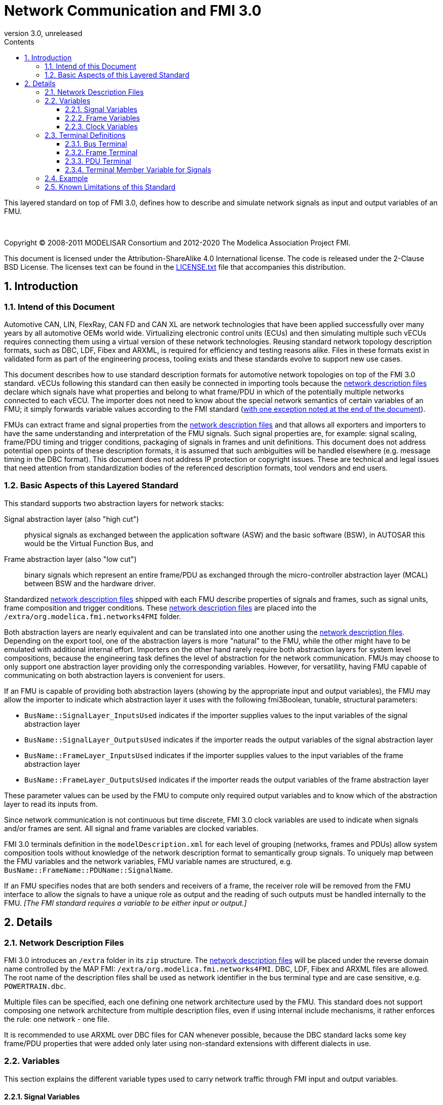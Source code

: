 = Network Communication and FMI 3.0
:sectnums:
:sectnumlevels: 5
:toc: left
:toc-title: Contents
:toclevels: 5
:xrefstyle: short
:docinfo: shared
:docinfodir: docs
:stylesheet: docs/fmi-spec.css
:stem: latexmath
:source-highlighter: highlightjs
:nofooter:
:favicon: images/favicon.ico
:revdate: unreleased
:revnumber: 3.0
:icons: font

This layered standard on top of FMI 3.0, defines how to describe and simulate network signals as input and output variables of an FMU.

{empty} +
{empty}

Copyright (C) 2008-2011 MODELISAR Consortium and 2012-2020 The Modelica Association Project FMI.

This document is licensed under the Attribution-ShareAlike 4.0 International license.
The code is released under the 2-Clause BSD License.
The licenses text can be found in the https://raw.githubusercontent.com/modelica/fmi-standard/master/LICENSE.txt[LICENSE.txt] file that accompanies this distribution.

{empty}

== Introduction

=== Intend of this Document

Automotive CAN, LIN, FlexRay, CAN FD and CAN XL are network technologies that have been applied successfully over many years by all automotive OEMs world wide.
Virtualizing electronic control units (ECUs) and then simulating multiple such vECUs requires connecting them using a virtual version of these network technologies.
Reusing standard network topology description formats, such as DBC, LDF, Fibex and ARXML, is required for efficiency and testing reasons alike.
Files in these formats exist in validated form as part of the engineering process, tooling exists and these standards evolve to support new use cases.

This document describes how to use standard description formats for automotive network topologies on top of the FMI 3.0 standard.
vECUs following this standard can then easily be connected in importing tools because the <<NetworkDescriptionFile,network description files>> declare which signals have what properties and belong to what frame/PDU in which of the potentially multiple networks connected to each vECU.
The importer does not need to know about the special network semantics of certain variables of an FMU; it simply forwards variable values according to the FMI standard (<<multiOutput,with one exception noted at the end of the document>>).

FMUs can extract frame and signal properties from the <<NetworkDescriptionFile,network description files>> and that allows all exporters and importers to have the same understanding and interpretation of the FMU signals.
Such signal properties are, for example: signal scaling, frame/PDU timing and trigger conditions, packaging of signals in frames and unit definitions.
This document does not address potential open points of these description formats, it is assumed that such ambiguities will be handled elsewhere (e.g. message timing in the DBC format).
This document does not address IP protection or copyright issues.
These are technical and legal issues that need attention from standardization bodies of the referenced description formats, tool vendors and end users.

=== Basic Aspects of this Layered Standard

This standard supports two abstraction layers for network stacks:

Signal abstraction layer (also "high cut"):: physical signals as exchanged between the application software (ASW) and the basic software (BSW), in AUTOSAR this would be the Virtual Function Bus, and

Frame abstraction layer (also "low cut"):: binary signals which represent an entire frame/PDU as exchanged through the micro-controller abstraction layer (MCAL) between BSW and the hardware driver.

Standardized <<NetworkDescriptionFile,network description files>> shipped with each FMU describe properties of signals and frames, such as signal units, frame composition and trigger conditions.
These <<NetworkDescriptionFile,network description files>> are placed into the `/extra/org.modelica.fmi.networks4FMI` folder.

Both abstraction layers are nearly equivalent and can be translated into one another using the <<NetworkDescriptionFile,network description files>>.
Depending on the export tool, one of the abstraction layers is more "natural" to the FMU, while the other might have to be emulated with additional internal effort.
Importers on the other hand rarely require both abstraction layers for system level compositions, because the engineering task defines the level of abstraction for the network communication.
FMUs may choose to only support one abstraction layer providing only the corresponding variables.
However, for versatility, having FMU capable of communicating on both abstraction layers is convenient for users.

If an FMU is capable of providing both abstraction layers (showing by the appropriate input and output variables), the FMU may allow the importer to indicate which abstraction layer it uses with the following fmi3Boolean, tunable, structural parameters:

 * `BusName::SignalLayer_InputsUsed` indicates if the importer supplies values to the input variables of the signal abstraction layer
 * `BusName::SignalLayer_OutputsUsed` indicates if the importer reads the output variables of the signal abstraction layer
 * `BusName::FrameLayer_InputsUsed` indicates if the importer supplies values to the input variables of the frame abstraction layer
 * `BusName::FrameLayer_OutputsUsed` indicates if the importer reads the output variables of the frame abstraction layer

These parameter values can be used by the FMU to compute only required output variables and to know which of the abstraction layer to read its inputs from.

Since network communication is not continuous but time discrete, FMI 3.0 clock variables are used to indicate when signals and/or frames are sent.
All signal and frame variables are clocked variables.

FMI 3.0 terminals definition in the `modelDescription.xml` for each level of grouping (networks, frames and PDUs) allow system composition tools without knowledge of the network description format to semantically group signals.
To uniquely map between the FMU variables and the network variables, FMU variable names are structured, e.g. `BusName::FrameName::PDUName::SignalName`.

If an FMU specifies nodes that are both senders and receivers of a frame, the receiver role will be removed from the FMU interface to allow the signals to have a unique role as output and the reading of such outputs must be handled internally to the FMU.
_[The FMI standard requires a variable to be either input or output.]_

== Details

=== Network Description Files [[NetworkDescriptionFile,network description file]]

FMI 3.0 introduces an `/extra` folder in its `zip` structure.
The <<NetworkDescriptionFile,network description files>> will be placed under the reverse domain name controlled by the MAP FMI: `/extra/org.modelica.fmi.networks4FMI`.
DBC, LDF, Fibex and ARXML files are allowed.
The root name of the description files shall be used as network identifier in the bus terminal type and are case sensitive, e.g. `POWERTRAIN.dbc`.

Multiple files can be specified, each one defining one network architecture used by the FMU.
This standard does not support composing one network architecture from multiple description files, even if using internal include mechanisms, it rather enforces the rule: one network - one file.

It is recommended to use ARXML over DBC files for CAN whenever possible, because the DBC standard lacks some key frame/PDU properties that were added only later using non-standard extensions with different dialects in use.

=== Variables

This section explains the different variable types used to carry network traffic through FMI input and output variables.

==== Signal Variables

A signal variable carries the physical value of a network signal normally packaged inside a PDU or frame.
The unit definition of the variable must match the one defined in the <<NetworkDescriptionFile>>.

Each network signal must be listed as <<TerminalMemberVariable>> of its corresponding <<PDUTerminal>>.

In case multiplexed signals are present in a frame/PDU: all signals are present, but only the active signal according to the multiplex switch signal contains a valid value, all inactive values must be ignored _[those values could even be outside their specified min-max range without fault]_.

Generally, signal variables are optional, but they must either be all missing or all present to clearly indicate support for the signal abstraction layer.

==== Frame Variables [[FrameVariable]]

A frame variable is of type `fmi3Binary` and represents the entire frame, from and including `Start of Frame` until and including `End of Frame`.
The name of such a frame variable is formed like this `BusName::FrameName_FRAME`, e.g. `Powertrain::tcuSensors_FRAME` (see <<Example>>).

Each frame variable must be listed as <<TerminalMemberVariable>> of its corresponding <<FrameTerminal>>.

If any frame has such a binary representation of the entire frame, all frames must have such a binary representation of the frame to clearly indicate support for the frame abstraction layer.

==== Clock Variables [[ClockVariable]]

In order to use FMU input and output variables as transport layer for networks, aperiodic, triggered input and output clocks are used.
Such a clock is activated by the sender to indicate the transmission of the corresponding frame.

Each frame `BusName::FrameName` has its own dedicated clock variable named `BusName::FrameName_CLOCK`, e.g. `POWERTRAIN::ecuState_CLOCK` and must be listed as <<TerminalMemberVariable>> of its corresponding <<FrameTerminal>>.

All clocked variables triggered by this clock belonging to the same frame are then valid and can be read by the importer.

// what about dynamic PDUs? Do they need their own clocks as well?

=== Terminal Definitions

==== Bus Terminal [[BUSTerminal,bus terminal]]

Each network connected to the FMU must be described in `icons/terminalsAndIcons.xml` as a `<Terminal>` element of `<fmiTerminalsAndIcons><Terminals>` that wraps all <<FrameTerminal,frame terminals>>.
The attribute `name` of the `<Terminal>` must match the root name of its description file
_[e.g. `POWERTRAIN`, if the file is `/extra/org.modelica.fmi.layered_BUS/POWERTRAIN.dbc`]_.

Attribute definitions::
 * `terminalKind` must be set to `bus`.
 * `matchingRule` must be set to `bus`.
 * `name` is the network name, e.g. `POWERTRAIN`, see example and constraints above.

Element definitions::
 * There must be no `<TerminalMemberVariable>` element.
 * There must be no `<TerminalStreamMemberVariable>` element.
 * There must be one `<Terminal>` element per network frame described in the description file.

Annotation element::
 * There must be an `<Annotation>` element defining which node or nodes (as comma-separated list without spaces) of the <<NetworkDescriptionFile>> are wrapped inside the FMU.
If the combination of nodes specified for this FMU turns a frame and its signals into both input and output because sending and receiving nodes are specified, only the sending (output) role will be defined in the FMU interface.
Receiving such frames must then be handled internal to the FMU.

// TODO: do we need to define what the graphical representation looks like? Or should we not allow it?

==== Frame Terminal [[FrameTerminal,frame terminal]]

Each frame listed in the <<NetworkDescriptionFile>> must be an element of its corresponding <<BUSTerminal>>.

Attribute definitions::
 * `terminalKind` must be set to `frame`.
 * `matchingRule` must be set to `bus`.
 * `name` must match the frame name of the <<NetworkDescriptionFile>> in `/extra/org.modelica.fmi.layered_BUS`.

Element definitions::
 * There must be no `<TerminalStreamMemberVariable>` element.
 * There must be one `<Terminal>` element per PDU of this frame.
 * There must be one `<TerminalMemberVariable>` for the clock this frame is connected to.
   The name of this variable is composed as <<ClockVariable,`BusName::FrameName_CLOCK`>>, e.g. `POWERTRAIN::tcuSensors_CLOCK`.
 * There can be a variable of type `fmi3Binary` that represents the entire frame, including `Start-of-Frame` and `End-of-Frame`.
   The name of this variable is composed as <<FrameVariable,`BusName::FrameName_FRAME`>>, e.g. `POWERTRAIN::tcuSensors_FRAME`.
   This variable represents the frame abstraction layer ("low cut").

Both <<TerminalMemberVariable,`TerminalMemberVariables`>> must have the same causality of either input or output, all <<PDUTerminal,PDU Terminals>> included here must reference <<TerminalMemberVariable>> with the same causality.

==== PDU Terminal [[PDUTerminal,PDU terminal]]

Each PDU listed in the must be an element of its corresponding <<FrameTerminal>>.

Attribute definitions::
 * `terminalKind` must be set to `pdu`.
 * `matchingRule` must be set to `bus`.
 * `name` must match a PDU name of the <<NetworkDescriptionFile>> in `/extra/org.modelica.fmi.layered_BUS`.
   If the network type or network description format does not allow for PDUs (CAN and LIN), a single, synthetic PDU with the same name as the frame it belongs to must be created, e.g. `tcuSensors`.

Element definitions::
 * There must be no `<TerminalStreamMemberVariable>` element.
 * There must be no `<Terminal>` element.
 * There must be one `<TerminalMemberVariable>` per <<TerminalMemberVariable,signal>> of this PDU.

All <<TerminalMemberVariable,`TerminalMemberVariables`>> must have the same causality of either input or output.

For network types not natively referencing a "PDU", like CAN, a synthetic PDU with the same name as its frame is inserted.

==== Terminal Member Variable for Signals [[TerminalMemberVariable,Terminal Member Variable]]

<<PDUTerminal,PDU terminals>> list all the contained signals as `<TerminalMemberVariable>`.

Attribute definitions::
 * `variableName` refers to the input or output variable name of the FMU and to enforce uniqueness is built as follows: `BusName::FrameName::PDUName::SignalName`, e.g. `POWERTRAIN::tcuSensors::tcuSensors::vCar`.
    These variables represent the signal abstraction layer ("high cut").
 * `memberName` is the `SignalName` as given in the <<NetworkDescriptionFile>>, e.g. `vCar`.
    This is redundant information but simplifies signal name extraction.
 * `variableKind` is `signal`.

=== Example [[Example,Example]]

The following excerpts from files are used throughout this document as examples and should illustrate how the different concepts relate.

The partial DBC file here lists merely the CAN message (frame) structure.
Signal trigger conditions are not included because they have no bearing on this standard.

.Example POWERTRAIN.dbc file
[#POWERTRAIN.dbc]
[source, C]
----
...
BO_ 256 tcuSensors: 4 TCU
 SG_ vCar :          0|16@1- (32,0)  [-500|500] "km/h" ECU
 SG_ oilTemp :      16|9@1-  (2,50)  [-50|150]  "Grad C" ECU

BO_ 257 tcuState: 2 TCU
 SG_ state :         0|2@1+  (1,0)   [ 0|2] "-" ECU
 SG_ gear :          2|4@1-  (1,0)   [-2|6] "-" ECU
 SG_ targetGear :    6|4@1-  (1,0)   [-2|6] "-" ECU

BO_ 512 ecuState: 4 ECU
 SG_ accelPedal :    0|8@1+ (2,0)   [0|100]   "%" TCU
 SG_ k15 :           8|1@1+ (1,0)   [0|1]     "-" TCU
 SG_ oilTemp :       9|9@1- (2,50)  [-50|150] "Grad C" TCU
 SG_ radiatorTemp : 18|9@1- (2,50)  [-50|150] "Grad C" TCU
...
----

The `modelDescription.xml` excerpt listed below shows which variables would exist for the `POWERTRAIN.dbc` shown above.

.Example modelDescription.xml for ECU node
[#modelDescription.xml]
[source, XML]
----
<ModelVariables>
  <Float64 name="POWERTRAIN::tcuSensors::tcuSensors::vCar"     valueReference="1001" causality="input" variability="discrete" start="0"/>
  <Float64 name="POWERTRAIN::tcuSensors::tcuSensors::oilTemp"  valueReference="1002" causality="input" variability="discrete" start="20"/>
  <Binary  name="POWERTRAIN::tcuSensors_FRAME"                 valueReference="1003" causality="input" variability="discrete" start="0"/>
  <Clock   name="POWERTRAIN::tcuSensors_CLOCK"                 valueReference="1004" causality="input" variability="clock" interval="triggered"/>

  <Float64 name="POWERTRAIN::tcuState::tcuState::state"        valueReference="1005" causality="input" variability="discrete" start="0"/>
  <Float64 name="POWERTRAIN::tcuState::tcuState::gear"         valueReference="1006" causality="input" variability="discrete" start="0"/>
  <Float64 name="POWERTRAIN::tcuState::tcuState::targetGear"   valueReference="1007" causality="input" variability="discrete" start="0"/>
  <Binary  name="POWERTRAIN::tcuState_FRAME"                   valueReference="1008" causality="input" variability="discrete" start="0"/>
  <Clock   name="POWERTRAIN::tcuState_CLOCK"                   valueReference="1009" causality="input" variability="clock" interval="triggered"/>

  <Float64 name="POWERTRAIN::ecuState::ecuState::accelPedal"   valueReference="1010" causality="output" variability="discrete" start="0"/>
  <Float64 name="POWERTRAIN::ecuState::ecuState::k15"          valueReference="1011" causality="output" variability="discrete" start="0"/>
  <Float64 name="POWERTRAIN::ecuState::ecuState::oilTemp"      valueReference="1012" causality="output" variability="discrete" start="0"/>
  <Float64 name="POWERTRAIN::ecuState::ecuState::radiatorTemp" valueReference="1012" causality="output" variability="discrete" start="0"/>
  <Binary  name="POWERTRAIN::ecuState_FRAME"                   valueReference="1013" causality="output" variability="discrete" start="0"/>
  <Clock   name="POWERTRAIN::ecuState_CLOCK"                   valueReference="1014" causality="output" variability="clock" interval="triggered"/>
</ModelVariables>
----

// TODO add ModelDependency structure above

The following file shows the `<Terminal>` definition representing the network and frame structure defined with `POWERTRAIN.dbc` above.

.Example terminalsAndIcons.xml file
[#terminalsAndIcon.xml]
[source, XML]
----
<?xml version="1.0" encoding="UTF-8"?>
<fmiTerminalsAndIcons fmiVersion="3.0-alpha6">
  <Terminals>
    <Terminal terminalKind="bus" name="POWERTRAIN" matchingRule="bus" description="Powertrain CAN bus defined with dbc file">
      <Annotation type="ECU" />
      <Terminal terminalKind="frame" name="tcuSensors" matchingRule="bus">
        <Terminal terminalKind="pdu" name="tcuSensors" matchingRule="bus">
          <TerminalMemberVariable variableKind="signal" variableName="POWERTRAIN::tcuSensors::tcuSensors::vCar" memberName="vCar" />
          <TerminalMemberVariable variableKind="signal" variableName="POWERTRAIN::tcuSensors::tcuSensors::oilTemp" memberName="oilTemp" />
        </Terminal>
        <TerminalMemberVariable variableKind="signal" variableName="POWERTRAIN::tcuSensors_FRAME" />
        <TerminalMemberVariable variableKind="signal" variableName="POWERTRAIN::tcuSensors_CLOCK" />
      </Terminal>
      <Terminal terminalKind="frame" name="tcuState" matchingRule="bus">
        <Terminal terminalKind="pdu" name="tcuState" matchingRule="bus">
          <TerminalMemberVariable variableKind="signal" variableName="POWERTRAIN::tcuState::tcuState::state" memberName="state" />
          <TerminalMemberVariable variableKind="signal" variableName="POWERTRAIN::tcuState::tcuState::gear" memberName="gear" />
          <TerminalMemberVariable variableKind="signal" variableName="POWERTRAIN::tcuState::tcuState::targetGear" memberName="targetGear" />
        </Terminal>
        <TerminalMemberVariable variableKind="signal" variableName="POWERTRAIN::tcuState_FRAME" />
        <TerminalMemberVariable variableKind="signal" variableName="POWERTRAIN::tcuState_CLOCK" />
      </Terminal>
      <Terminal terminalKind="frame" name="ecuState" matchingRule="bus">
        <Terminal terminalKind="pdu" name="ecuState" matchingRule="bus">
          <TerminalMemberVariable variableKind="signal" variableName="POWERTRAIN::ecuState::ecuState::accelPedal" memberName="accelPedal" />
          <TerminalMemberVariable variableKind="signal" variableName="POWERTRAIN::ecuState::ecuState::k15" memberName="k15" />
          <TerminalMemberVariable variableKind="signal" variableName="POWERTRAIN::ecuState::ecuState::oilTemp" memberName="oilTemp" />
          <TerminalMemberVariable variableKind="signal" variableName="POWERTRAIN::ecuState::ecuState::radiatorTemp" memberName="radiatorTemp" />
        </Terminal>
        <TerminalMemberVariable variableKind="signal" variableName="POWERTRAIN::ecuState_FRAME" />
        <TerminalMemberVariable variableKind="signal" variableName="POWERTRAIN::ecuState_CLOCK" />
      </Terminal>
    </Terminal>
   <GraphicalRepresentation>
...
   </GraphicalRepresentation>
  </Terminals>
</fmiTerminalsAndIcons>
----

=== Known Limitations of this Standard

This layered standard maps several network protocols onto co-simulation variables as transport layer simulating in many ways an ideal network.
Such an ideal network differs from physical networks in the following ways:

 * Network frame arbitration: frames are sent on the wire according to network-specific priority rules.
   Here all frames are transmitted at the same time without delay.

 * Network congestion/bandwidth: too many network frames sent for the bandwidth of the network.
   Here the network has infinite capacity.

 * Protocol functions of higher levels: i.e. CAN request for retransmit is a specific protocol function.
   Here such specialties must be handled by the first layer inside the FMU.

 * Incoming buffer overflow: when an ECU receives more frames than its buffer can hold.
   Here the FMU will receive all frames, regardless of buffer size.

 * Network transmission errors: electrical errors which cause failed frame transmission.
   Here no such transmission errors can occur, unless explicitly added into the simulation.

 * [[multiOutput]]Network protocols allow frames to be sent from more than one node.
   Here this is also possible, with output variables for frames (and their signals) that are sent by more than one FMU.
   This requires the importer to handle the case when multiple source FMUs are sending the same frame.
   Importers must know how to handle this, just like the must know how to handle flow variables according to Kirchhoff's law.
